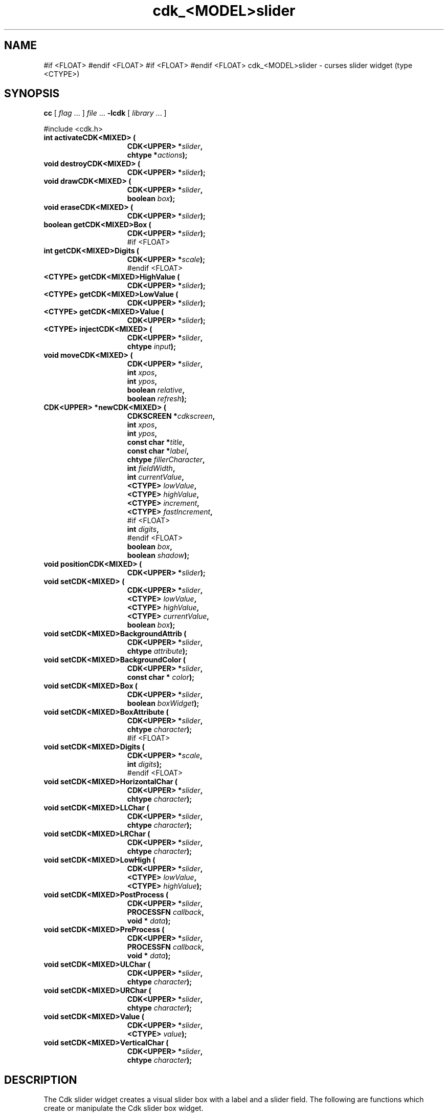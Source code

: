 '\" t
.\" $Id: gen-slider.3,v 1.6 2012/03/22 08:39:04 tom Exp $"
.de XX
..
.TH cdk_<MODEL>slider 3
.SH NAME
.XX activateCDK<MIXED>
.XX destroyCDK<MIXED>
.XX drawCDK<MIXED>
.XX eraseCDK<MIXED>
.XX getCDK<MIXED>Box
#if <FLOAT>
.XX getCDK<MIXED>Digits
#endif <FLOAT>
.XX getCDK<MIXED>HighValue
.XX getCDK<MIXED>LowValue
.XX getCDK<MIXED>Value
.XX injectCDK<MIXED>
.XX moveCDK<MIXED>
.XX newCDK<MIXED>
.XX positionCDK<MIXED>
.XX setCDK<MIXED>
.XX setCDK<MIXED>BackgroundAttrib
.XX setCDK<MIXED>BackgroundColor
.XX setCDK<MIXED>Box
.XX setCDK<MIXED>BoxAttribute
#if <FLOAT>
.XX setCDK<MIXED>Digits
#endif <FLOAT>
.XX setCDK<MIXED>HorizontalChar
.XX setCDK<MIXED>LLChar
.XX setCDK<MIXED>LRChar
.XX setCDK<MIXED>LowHigh
.XX setCDK<MIXED>PostProcess
.XX setCDK<MIXED>PreProcess
.XX setCDK<MIXED>ULChar
.XX setCDK<MIXED>URChar
.XX setCDK<MIXED>Value
.XX setCDK<MIXED>VerticalChar
cdk_<MODEL>slider \- curses slider widget (type <CTYPE>)
.SH SYNOPSIS
.LP
.B cc
.RI "[ " "flag" " \|.\|.\|. ] " "file" " \|.\|.\|."
.B \-lcdk
.RI "[ " "library" " \|.\|.\|. ]"
.LP
#include <cdk.h>
.nf
.TP 15
.B "int activateCDK<MIXED> ("
.BI "CDK<UPPER> *" "slider",
.BI "chtype *" "actions");
.TP 15
.B "void destroyCDK<MIXED> ("
.BI "CDK<UPPER> *" "slider");
.TP 15
.B "void drawCDK<MIXED> ("
.BI "CDK<UPPER> *" "slider",
.BI "boolean " "box");
.TP 15
.B "void eraseCDK<MIXED> ("
.BI "CDK<UPPER> *" "slider");
.TP 15
.B "boolean getCDK<MIXED>Box ("
.BI "CDK<UPPER> *" "slider");
#if <FLOAT>
.TP 15
.B "int getCDK<MIXED>Digits ("
.BI "CDK<UPPER> *" "scale");
#endif <FLOAT>
.TP 15
.B "<CTYPE> getCDK<MIXED>HighValue ("
.BI "CDK<UPPER> *" "slider");
.TP 15
.B "<CTYPE> getCDK<MIXED>LowValue ("
.BI "CDK<UPPER> *" "slider");
.TP 15
.B "<CTYPE> getCDK<MIXED>Value ("
.BI "CDK<UPPER> *" "slider");
.TP 15
.B "<CTYPE> injectCDK<MIXED> ("
.BI "CDK<UPPER> *" "slider",
.BI "chtype " "input");
.TP 15
.B "void moveCDK<MIXED> ("
.BI "CDK<UPPER> *" "slider",
.BI "int " "xpos",
.BI "int " "ypos",
.BI "boolean " "relative",
.BI "boolean " "refresh");
.TP 15
.B "CDK<UPPER> *newCDK<MIXED> ("
.BI "CDKSCREEN *" "cdkscreen",
.BI "int " "xpos",
.BI "int " "ypos",
.BI "const char *" "title",
.BI "const char *" "label",
.BI "chtype " "fillerCharacter",
.BI "int " "fieldWidth",
.BI "int " "currentValue",
.BI "<CTYPE> " "lowValue",
.BI "<CTYPE> " "highValue",
.BI "<CTYPE> " "increment",
.BI "<CTYPE> " "fastIncrement",
#if <FLOAT>
.BI "int " "digits",
#endif <FLOAT>
.BI "boolean " "box",
.BI "boolean " "shadow");
.TP 15
.B "void positionCDK<MIXED> ("
.BI "CDK<UPPER> *" "slider");
.TP 15
.B "void setCDK<MIXED> ("
.BI "CDK<UPPER> *" "slider",
.BI "<CTYPE> " "lowValue",
.BI "<CTYPE> " "highValue",
.BI "<CTYPE> " "currentValue",
.BI "boolean " "box");
.TP 15
.B "void setCDK<MIXED>BackgroundAttrib ("
.BI "CDK<UPPER> *" "slider",
.BI "chtype " "attribute");
.TP 15
.B "void setCDK<MIXED>BackgroundColor ("
.BI "CDK<UPPER> *" "slider",
.BI "const char * " "color");
.TP 15
.B "void setCDK<MIXED>Box ("
.BI "CDK<UPPER> *" "slider",
.BI "boolean " "boxWidget");
.TP 15
.B "void setCDK<MIXED>BoxAttribute ("
.BI "CDK<UPPER> *" "slider",
.BI "chtype " "character");
#if <FLOAT>
.TP 15
.B "void setCDK<MIXED>Digits ("
.BI "CDK<UPPER> *" "scale",
.BI "int " "digits");
#endif <FLOAT>
.TP 15
.B "void setCDK<MIXED>HorizontalChar ("
.BI "CDK<UPPER> *" "slider",
.BI "chtype " "character");
.TP 15
.B "void setCDK<MIXED>LLChar ("
.BI "CDK<UPPER> *" "slider",
.BI "chtype " "character");
.TP 15
.B "void setCDK<MIXED>LRChar ("
.BI "CDK<UPPER> *" "slider",
.BI "chtype " "character");
.TP 15
.B "void setCDK<MIXED>LowHigh ("
.BI "CDK<UPPER> *" "slider",
.BI "<CTYPE> " "lowValue",
.BI "<CTYPE> " "highValue");
.TP 15
.B "void setCDK<MIXED>PostProcess ("
.BI "CDK<UPPER> *" "slider",
.BI "PROCESSFN " "callback",
.BI "void * " "data");
.TP 15
.B "void setCDK<MIXED>PreProcess ("
.BI "CDK<UPPER> *" "slider",
.BI "PROCESSFN " "callback",
.BI "void * " "data");
.TP 15
.B "void setCDK<MIXED>ULChar ("
.BI "CDK<UPPER> *" "slider",
.BI "chtype " "character");
.TP 15
.B "void setCDK<MIXED>URChar ("
.BI "CDK<UPPER> *" "slider",
.BI "chtype " "character");
.TP 15
.B "void setCDK<MIXED>Value ("
.BI "CDK<UPPER> *" "slider",
.BI "<CTYPE> " "value");
.TP 15
.B "void setCDK<MIXED>VerticalChar ("
.BI "CDK<UPPER> *" "slider",
.BI "chtype " "character");
.fi
.SH DESCRIPTION
The Cdk slider widget creates a visual slider box with a label and a slider field.
The following are functions which create or manipulate the Cdk slider
box widget.
.SH AVAILABLE FUNCTIONS
.TP 5
.B activateCDK<MIXED>
activates the slider widget and lets the user interact with the widget.
The parameter \fBslider\fR is a pointer to a non-NULL slider widget.
If the \fBactions\fR parameter is passed with a non-NULL value, the characters
in the array will be injected into the widget.
To activate the widget
interactively pass in a \fINULL\fR pointer for \fBactions\fR.
If the character entered
into this widget is \fIRETURN\fR or \fITAB\fR then this function will return a
value from the low value to the high value.
It will also set the widget data \fIexitType\fR to \fIvNORMAL\fR.
If the character entered into this
widget was \fIESCAPE\fR then the widget returns
the unknown<DTYPE> value (see the cdk_objs.h header file).
The widget data \fIexitType\fR is set to \fIvESCAPE_HIT\fR.
.TP 5
.B destroyCDK<MIXED>
removes the widget from the screen and frees memory the object used.
.TP 5
.B drawCDK<MIXED>
draws the slider widget on the screen.
If the \fBbox\fR option is true, the widget is drawn with a box.
.TP 5
.B eraseCDK<MIXED>
removes the widget from the screen.
This does \fINOT\fR destroy the widget.
.TP 5
.B getCDK<MIXED>Box
returns true if the widget will be drawn with a box around it.
#if <FLOAT>
.TP 5
.B getCDK<MIXED>Digits
returns the number of digits shown after the decimal point for the box value.
#endif <FLOAT>
.TP 5
.B getCDK<MIXED>HighValue
returns the high value of the slider widget.
.TP 5
.B getCDK<MIXED>LowValue
returns the low value of the slider widget.
.TP 5
.B getCDK<MIXED>Value
returns the current value of the widget.
.TP 5
.B injectCDK<MIXED>
injects a single character into the widget.
The parameter \fBslider\fR is a pointer to a non-NULL slider widget.
The parameter \fBcharacter\fR is the character to inject into the widget.
The return value and side-effect (setting the widget data \fIexitType\fP)
depend upon the injected character:
.RS
.TP
\fIRETURN\fP or \fITAB\fR
the function returns
a value ranging from the slider's low value to the slider's high value.
The widget data \fIexitType\fR is set to \fIvNORMAL\fR.
.TP
\fIESCAPE\fP
the function returns
the unknown<DTYPE> value (see the cdk_objs.h header file).
The widget data \fIexitType\fR is set to \fIvESCAPE_HIT\fR.
.TP
Otherwise
unless modified by preprocessing, postprocessing or key bindings,
the function returns
the unknown<DTYPE> value (see the cdk_objs.h header file).
The widget data \fIexitType\fR is set to \fIvEARLY_EXIT\fR.
.RE
.TP 5
.B moveCDK<MIXED>
moves the given widget to the given position.
The parameters \fBxpos\fR and \fBypos\fR are the new position of the widget.
The parameter \fBxpos\fR may be an integer or one of the pre-defined values
\fITOP\fR, \fIBOTTOM\fR, and \fICENTER\fR.
The parameter \fBypos\fR may be an integer or one of the pre-defined values \fILEFT\fR,
\fIRIGHT\fR, and \fICENTER\fR.
The parameter \fBrelative\fR states whether
the \fBxpos\fR/\fBypos\fR pair is a relative move or an absolute move.
For example, if \fBxpos\fR = 1 and \fBypos\fR = 2 and \fBrelative\fR = \fBTRUE\fR,
then the widget would move one row down and two columns right.
If the value of \fBrelative\fR was \fBFALSE\fR then the widget would move to the position (1,2).
Do not use the values \fITOP\fR, \fIBOTTOM\fR, \fILEFT\fR,
\fIRIGHT\fR, or \fICENTER\fR when \fBrelative\fR = \fITRUE\fR.
(weird things may happen).
The final parameter \fBrefresh\fR is a boolean value which
states whether the widget will get refreshed after the move.
.TP 5
.B newCDK<MIXED>
function creates a slider widget and returns a pointer to it..
Parameters:
.RS
.TP 5
\fBscreen\fR
is the screen you wish this widget to be placed in.
.TP 5
\fBxpos\fR
controls the placement of the object along the horizontal axis.
It may be an integer or one of the pre-defined values
\fILEFT\fR, \fIRIGHT\fR, and \fICENTER\fR.
.TP 5
\fBypos\fR
controls the placement of the object along the vertical axis.
It may be an integer or one of the pre-defined values
\fITOP\fR, \fIBOTTOM\fR, and \fICENTER\fR.
.TP 5
\fBtitle\fR
is the string to display at the top of the widget.
The title can be more than one line; just provide a carriage return
character at the line break.
.TP 5
\fBlabel\fR
is the string to display in the label of the slider field.
.TP 5
\fBfillerCharacter\fR
is the character to be used to draw the slider bar in the field.
.TP 5
\fBfieldWidth\fR
controls the width of the widget.
If you provide a value
of zero the widget will be created with the full width of the screen.
If you provide a negative value, the widget will be created the full width
minus the value provided.
.TP 5
\fBcurrentValue\fR
is the value of the slider field when the widget is activated.
.TP 5
\fBlowValue\fR and
.TP 5
\fBhighValue\fR
are the low and high values of the widget respectively.
.TP 5
\fBincrement\fR
is the regular increment value
.TP 5
\fBfastIncrement\fR
is the accelerated increment value.
.TP 5
\fBbox\fR
is true if the widget should be drawn with a box around it.
.TP 5
\fBshadow\fR
turns the shadow on or off around this widget.
.RE
.IP
If the widget could not be created then a \fINULL\fR pointer is returned.
.TP 5
.B positionCDK<MIXED>
allows the user to move the widget around the screen via the cursor/keypad keys.
See \fBcdk_position (3)\fR for key bindings.
.TP 5
.B setCDK<MIXED>
lets the programmer modify certain elements of an existing slider widget.
The parameter names correspond to the same parameter
names listed in the \fInewCDK<MIXED>\fR function.
.TP 5
.B setCDK<MIXED>BackgroundAttrib
sets the background attribute of the widget.
The parameter \fBattribute\fR is a curses attribute, e.g., A_BOLD.
.TP 5
.B setCDK<MIXED>BackgroundColor
sets the background color of the widget.
The parameter \fBcolor\fR is in the format of the Cdk format strings.
See \fBcdk_display (3)\fR.
.TP 5
.B setCDK<MIXED>Box
sets whether the widget will be drawn with a box around it.
.TP 5
.B setCDK<MIXED>BoxAttribute
function sets the attribute of the box.
#if <FLOAT>
.TP 5
.B setCDK<MIXED>Digits
sets the number of digits shown after the decimal point for the box value.
#endif <FLOAT>
.TP 5
.B setCDK<MIXED>HorizontalChar
sets the horizontal drawing character for the box to the given character.
.TP 5
.B setCDK<MIXED>LLChar
sets the lower left hand corner of the widget's box to the given character.
.TP 5
.B setCDK<MIXED>LRChar
sets the lower right hand corner of the widget's box to the given character.
.TP 5
.B setCDK<MIXED>LowHigh
sets the low and high values of the widget.
.TP 5
.B setCDK<MIXED>PostProcess
allows the user to have the widget call a function after the
key has been applied to the widget.
The parameter \fBfunction\fR is the callback function.
The parameter \fBdata\fR points to data passed to the callback function.
To learn more about post-processing see \fIcdk_process (3)\fR.
.TP 5
.B setCDK<MIXED>PreProcess
allows the user to have the widget call a function after a key
is hit and before the key is applied to the widget.
The parameter \fBfunction\fR is the callback function.
The parameter \fBdata\fR points to data passed to the callback function.
To learn more about pre-processing see \fIcdk_process (3)\fR.
.TP 5
.B setCDK<MIXED>ULChar
sets the upper left hand corner of the widget's box to the given character.
.TP 5
.B setCDK<MIXED>URChar
sets the upper right hand corner of the widget's box to the given character.
.TP 5
.B setCDK<MIXED>Value
sets the current value of the widget.
.TP 5
.B setCDK<MIXED>VerticalChar
sets the vertical drawing character for the box to the given character.
.SH KEY BINDINGS
When the widget is activated there are several default key bindings which will
help the user enter or manipulate the information quickly.
The following table
outlines the keys and their actions for this widget.
.LP
.TS
center tab(/) box;
l l
l l
lw15 lw50 .
\fBKey/Action\fR
=
Down Arrow/T{
Decrements the field by the normal decrement value.
T}
Up Arrow/T{
Increments the field by the normal increment value.
T}
u/T{
Increments the field by the normal increment value.
T}
Prev Page/T{
Decrements the field by the accelerated decrement value.
T}
U/T{
Decrements the field by the accelerated decrement value.
T}
Ctrl-B/T{
Decrements the field by the accelerated decrement value.
T}
Next Page/T{
Increments the field by the accelerated increment value.
T}
D/T{
Increments the field by the accelerated increment value.
T}
Ctrl-F/T{
Increments the field by the accelerated increment value.
T}
Home/Sets the value to the low value.
g/Sets the value to the low value.
End/Sets the value to the high value.
G/Sets the value to the high value.
$/Sets the value to the high value.
Return/T{
Exits the widget and returns the
current value.
This also sets the widget data \fIexitType\fR to \fIvNORMAL\fR.
T}
Tab/T{
Exits the widget and returns the current value.
This also sets the widget data \fIexitType\fR to \fIvNORMAL\fR.
T}
Escape/T{
Exits the widget and returns
the unknown<DTYPE> value (see the cdk_objs.h header file).
This also sets the widget data \fIexitType\fR to \fIvESCAPE_HIT\fR.
T}
Ctrl-R/Refreshes the screen.
.TE
.LP
If the cursor is not pointing to the field's value, the following
key bindings apply.  You may use the left/right arrows to move the
cursor onto the field's value and modify it by typing characters to
replace the digits and sign.
.TS
center tab(/) box;
l l
l l
lw15 lw50 .
\fBKey/Action\fR
=
Left Arrow/T{
Decrements the scale by the normal value.
T}
Right Arrow/Increments the scale by the normal value.
=
d/Decrements the scale by the normal value.
D/Increments the scale by the accelerated value.
-/Decrements the scale by the normal value.
+/Increments the scale by the normal value.
0/Sets the scale to the low value.
.TE
.SH SEE ALSO
.BR cdk (3),
.BR cdk_binding (3),
.BR cdk_display (3),
.BR cdk_position (3),
.BR cdk_screen (3)
